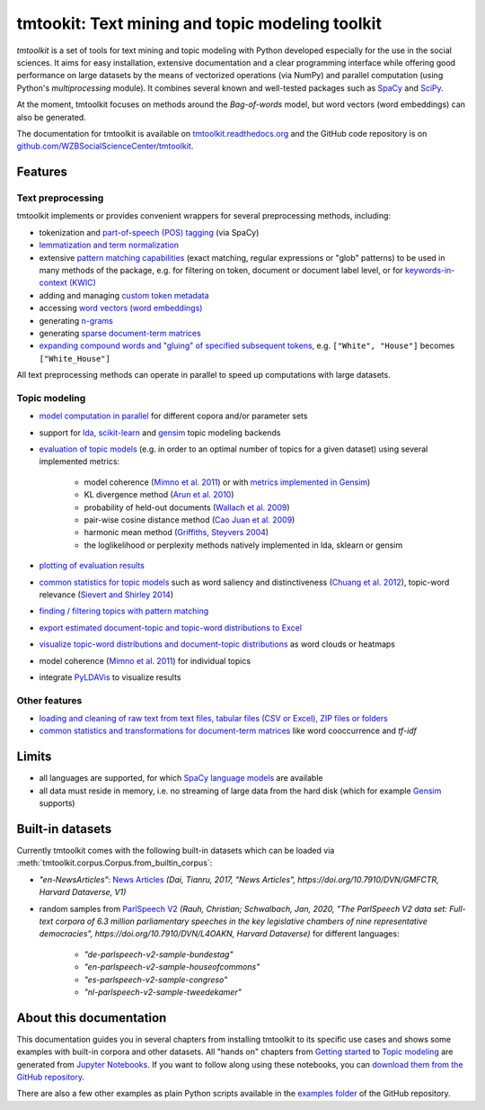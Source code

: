tmtookit: Text mining and topic modeling toolkit
================================================

|pypi| |pypi_downloads| |rtd| |travis| |coverage| |zenodo|

*tmtoolkit* is a set of tools for text mining and topic modeling with Python developed especially for the use in the
social sciences. It aims for easy installation, extensive documentation and a clear programming interface while
offering good performance on large datasets by the means of vectorized operations (via NumPy) and parallel computation
(using Python's *multiprocessing* module). It combines several known and well-tested packages such as
`SpaCy <https://spacy.io/>`_ and `SciPy <https://scipy.org/>`_.

At the moment, tmtoolkit focuses on methods around the *Bag-of-words* model, but word vectors (word embeddings) can
also be generated.

The documentation for tmtoolkit is available on `tmtoolkit.readthedocs.org <https://tmtoolkit.readthedocs.org>`_ and
the GitHub code repository is on
`github.com/WZBSocialScienceCenter/tmtoolkit <https://github.com/WZBSocialScienceCenter/tmtoolkit>`_.

Features
--------

Text preprocessing
^^^^^^^^^^^^^^^^^^

tmtoolkit implements or provides convenient wrappers for several preprocessing methods, including:

* tokenization and `part-of-speech (POS) tagging <preprocessing.ipynb#Part-of-speech-(POS)-tagging>`_ (via SpaCy)
* `lemmatization and term normalization <preprocessing.ipynb#Lemmatization-and-term-normalization>`_
* extensive `pattern matching capabilities <preprocessing.ipynb#Common-parameters-for-pattern-matching-functions>`_
  (exact matching, regular expressions or "glob" patterns) to be used in many
  methods of the package, e.g. for filtering on token, document or document label level, or for
  `keywords-in-context (KWIC) <#Keywords-in-context-(KWIC)-and-general-filtering-methods>`_
* adding and managing `custom token metadata <preprocessing.ipynb#Working-with-token-metadata>`_
* accessing
  `word vectors (word embeddings) <preprocessing.ipynb#Accessing-tokens,-vocabulary-and-other-important-properties>`_
* generating `n-grams <preprocessing.ipynb#Generating-n-grams>`_
* generating `sparse document-term matrices <preprocessing.ipynb#Generating-a-sparse-document-term-matrix-(DTM)>`_
* `expanding compound words and "gluing" of specified subsequent tokens
  <preprocessing.ipynb#Expanding-compound-words-and-joining-tokens>`_, e.g. ``["White", "House"]`` becomes
  ``["White_House"]``

All text preprocessing methods can operate in parallel to speed up computations with large datasets.

Topic modeling
^^^^^^^^^^^^^^

* `model computation in parallel <topic_modeling.ipynb#Computing-topic-models-in-parallel>`_ for different copora
  and/or parameter sets
* support for `lda <http://pythonhosted.org/lda/>`_,
  `scikit-learn <http://scikit-learn.org/stable/modules/generated/sklearn.decomposition.LatentDirichletAllocation.html>`_
  and `gensim <https://radimrehurek.com/gensim/>`_ topic modeling backends
* `evaluation of topic models <topic_modeling.ipynb#Evaluation-of-topic-models>`_ (e.g. in order to an optimal number
  of topics for a given dataset) using several implemented metrics:

   * model coherence (`Mimno et al. 2011 <https://dl.acm.org/citation.cfm?id=2145462>`_) or with
     `metrics implemented in Gensim <https://radimrehurek.com/gensim/models/coherencemodel.html>`_)
   * KL divergence method (`Arun et al. 2010 <http://doi.org/10.1007/978-3-642-13657-3_43>`_)
   * probability of held-out documents (`Wallach et al. 2009 <https://doi.org/10.1145/1553374.1553515>`_)
   * pair-wise cosine distance method (`Cao Juan et al. 2009 <http://doi.org/10.1016/j.neucom.2008.06.011>`_)
   * harmonic mean method (`Griffiths, Steyvers 2004 <http://doi.org/10.1073/pnas.0307752101>`_)
   * the loglikelihood or perplexity methods natively implemented in lda, sklearn or gensim

* `plotting of evaluation results <topic_modeling.ipynb#Evaluation-of-topic-models>`_
* `common statistics for topic models <topic_modeling.ipynb#Common-statistics-and-tools-for-topic-models>`_ such as
  word saliency and distinctiveness (`Chuang et al. 2012 <https://dl.acm.org/citation.cfm?id=2254572>`_), topic-word
  relevance (`Sievert and Shirley 2014 <https://www.aclweb.org/anthology/W14-3110>`_)
* `finding / filtering topics with pattern matching <topic_modeling.ipynb#Filtering-topics>`_
* `export estimated document-topic and topic-word distributions to Excel
  <topic_modeling.ipynb#Displaying-and-exporting-topic-modeling-results>`_
* `visualize topic-word distributions and document-topic distributions <topic_modeling.ipynb#Visualizing-topic-models>`_
  as word clouds or heatmaps
* model coherence (`Mimno et al. 2011 <https://dl.acm.org/citation.cfm?id=2145462>`_) for individual topics
* integrate `PyLDAVis <https://pyldavis.readthedocs.io/en/latest/>`_ to visualize results


Other features
^^^^^^^^^^^^^^

* `loading and cleaning of raw text from text files, tabular files (CSV or Excel), ZIP files or folders
  <text_corpora.ipynb>`_
* `common statistics and transformations for document-term matrices <bow.ipynb>`_ like word cooccurrence and *tf-idf*


Limits
------

* all languages are supported, for which `SpaCy language models <https://spacy.io/models>`_ are available
* all data must reside in memory, i.e. no streaming of large data from the hard disk (which for example
  `Gensim <https://radimrehurek.com/gensim/>`_ supports)


Built-in datasets
-----------------

Currently tmtoolkit comes with the following built-in datasets which can be loaded via
:meth:`tmtoolkit.corpus.Corpus.from_builtin_corpus`:

* *"en-NewsArticles"*: `News Articles <https://doi.org/10.7910/DVN/GMFCTR>`_ *(Dai, Tianru, 2017, "News Articles", https://doi.org/10.7910/DVN/GMFCTR, Harvard Dataverse, V1)*
* random samples from `ParlSpeech V2 <https://doi.org/10.7910/DVN/L4OAKN>`_ *(Rauh, Christian; Schwalbach, Jan, 2020, "The ParlSpeech V2 data set: Full-text corpora of 6.3 million parliamentary speeches in the key legislative chambers of nine representative democracies", https://doi.org/10.7910/DVN/L4OAKN, Harvard Dataverse)* for different languages:

   * *"de-parlspeech-v2-sample-bundestag"*
   * *"en-parlspeech-v2-sample-houseofcommons"*
   * *"es-parlspeech-v2-sample-congreso"*
   * *"nl-parlspeech-v2-sample-tweedekamer"*


About this documentation
------------------------

This documentation guides you in several chapters from installing tmtoolkit to its specific use cases and shows some
examples with built-in corpora and other datasets. All "hands on" chapters from `Getting started <getting_started.ipynb>`_
to `Topic modeling <topic_modeling.ipynb>`_ are generated from `Jupyter Notebooks <https://jupyter.org/>`_. If you want
to follow along using these notebooks, you can
`download them from the GitHub repository <https://github.com/WZBSocialScienceCenter/tmtoolkit/tree/master/doc/source>`_.

There are also a few other examples as plain Python scripts available in the
`examples folder <https://github.com/WZBSocialScienceCenter/tmtoolkit/tree/master/examples>`_ of the GitHub repository.


.. |pypi| image:: https://badge.fury.io/py/tmtoolkit.svg
    :target: https://badge.fury.io/py/tmtoolkit
    :alt: PyPI Version

.. |pypi_downloads| image:: https://img.shields.io/pypi/dm/tmtoolkit
    :target: https://pypi.org/project/tmtoolkit/
    :alt: Downloads from PyPI

.. |travis| image:: https://travis-ci.org/WZBSocialScienceCenter/tmtoolkit.svg?branch=master
    :target: https://travis-ci.org/WZBSocialScienceCenter/tmtoolkit
    :alt: Travis CI Build Status

.. |coverage| image:: https://raw.githubusercontent.com/WZBSocialScienceCenter/tmtoolkit/master/coverage.svg?sanitize=true
    :target: https://github.com/WZBSocialScienceCenter/tmtoolkit/tree/master/tests
    :alt: Coverage status

.. |rtd| image:: https://readthedocs.org/projects/tmtoolkit/badge/?version=latest
    :target: https://tmtoolkit.readthedocs.io/en/latest/?badge=latest
    :alt: Documentation Status

.. |zenodo| image:: https://zenodo.org/badge/109812180.svg
    :target: https://zenodo.org/badge/latestdoi/109812180
    :alt: Citable Zenodo DOI
